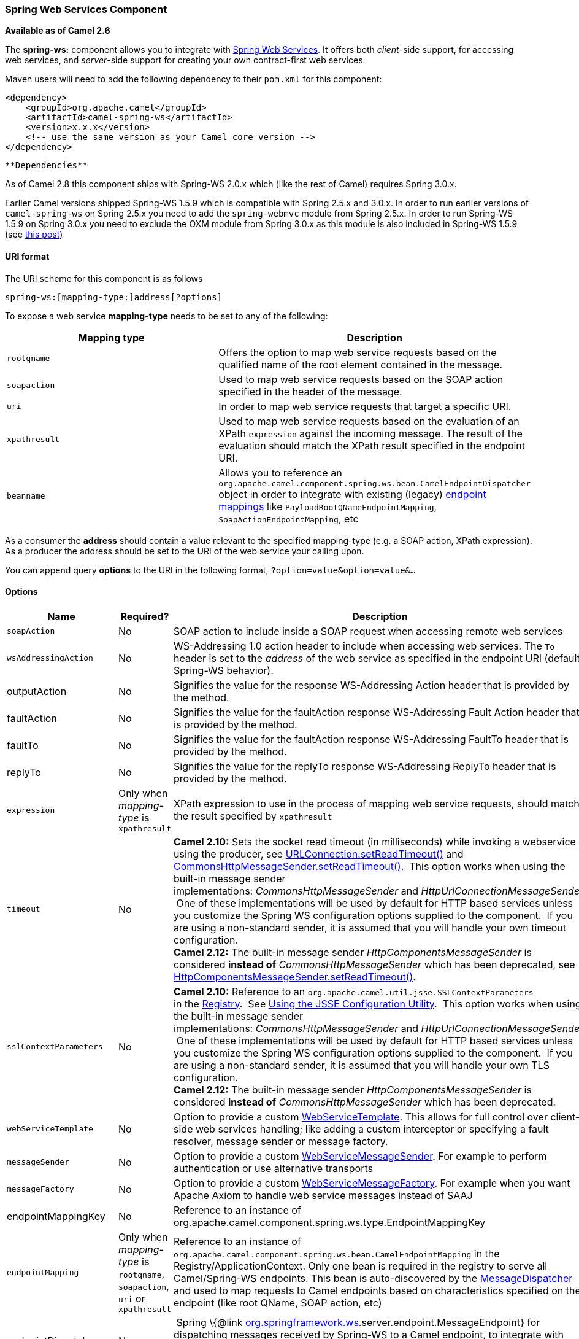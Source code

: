 [[ConfluenceContent]]
[[SpringWebServices-SpringWebServicesComponent]]
Spring Web Services Component
~~~~~~~~~~~~~~~~~~~~~~~~~~~~~

*Available as of Camel 2.6*

The *spring-ws:* component allows you to integrate with
http://static.springsource.org/spring-ws/sites/1.5/[Spring Web
Services]. It offers both _client_-side support, for accessing web
services, and _server_-side support for creating your own contract-first
web services.

Maven users will need to add the following dependency to their `pom.xml`
for this component:

[source,brush:,java;,gutter:,false;,theme:,Default]
----
<dependency>
    <groupId>org.apache.camel</groupId>
    <artifactId>camel-spring-ws</artifactId>
    <version>x.x.x</version>
    <!-- use the same version as your Camel core version -->
</dependency>
----

[Info]
====
 **Dependencies**

As of Camel 2.8 this component ships with Spring-WS 2.0.x which (like
the rest of Camel) requires Spring 3.0.x.

Earlier Camel versions shipped Spring-WS 1.5.9 which is compatible with
Spring 2.5.x and 3.0.x. In order to run earlier versions of
`camel-spring-ws` on Spring 2.5.x you need to add the `spring-webmvc`
module from Spring 2.5.x. In order to run Spring-WS 1.5.9 on Spring
3.0.x you need to exclude the OXM module from Spring 3.0.x as this
module is also included in Spring-WS 1.5.9 (see
http://stackoverflow.com/questions/3313314/can-spring-ws-1-5-be-used-with-spring-3[this
post])

====

[[SpringWebServices-URIformat]]
URI format
^^^^^^^^^^

The URI scheme for this component is as follows

[source,brush:,java;,gutter:,false;,theme:,Default]
----
spring-ws:[mapping-type:]address[?options]
----

To expose a web service *mapping-type* needs to be set to any of the
following:

[width="100%",cols="50%,50%",options="header",]
|=======================================================================
|Mapping type |Description
|`rootqname` |Offers the option to map web service requests based on the
qualified name of the root element contained in the message.

|`soapaction` |Used to map web service requests based on the SOAP action
specified in the header of the message.

|`uri` |In order to map web service requests that target a specific URI.

|`xpathresult` |Used to map web service requests based on the evaluation
of an XPath `expression` against the incoming message. The result of the
evaluation should match the XPath result specified in the endpoint URI.

|`beanname` |Allows you to reference an
`org.apache.camel.component.spring.ws.bean.CamelEndpointDispatcher`
object in order to integrate with existing (legacy)
http://static.springsource.org/spring-ws/sites/1.5/reference/html/server.html#server-endpoint-mapping[endpoint
mappings] like `PayloadRootQNameEndpointMapping`,
`SoapActionEndpointMapping`, etc
|=======================================================================

As a consumer the *address* should contain a value relevant to the
specified mapping-type (e.g. a SOAP action, XPath expression). As a
producer the address should be set to the URI of the web service your
calling upon.

You can append query *options* to the URI in the following format,
`?option=value&option=value&...`

[[SpringWebServices-Options]]
Options
^^^^^^^

[width="100%",cols="34%,33%,33%",options="header",]
|=======================================================================
|Name |Required? |Description
|`soapAction` |No |SOAP action to include inside a SOAP request when
accessing remote web services

|`wsAddressingAction` |No |WS-Addressing 1.0 action header to include
when accessing web services. The `To` header is set to the _address_ of
the web service as specified in the endpoint URI (default Spring-WS
behavior).

|outputAction |No |Signifies the value for the response WS-Addressing
Action header that is provided by the method. 

|faultAction |No |Signifies the value for the faultAction response
WS-Addressing Fault Action header that is provided by the method.

|faultTo |No |Signifies the value for the faultAction response
WS-Addressing FaultTo header that is provided by the method.

|replyTo |No |Signifies the value for the replyTo response
WS-Addressing ReplyTo header that is provided by the method.

|`expression` |Only when _mapping-type_ is `xpathresult` |XPath
expression to use in the process of mapping web service requests, should
match the result specified by `xpathresult`

|`timeout` |No |*Camel 2.10:* Sets the socket read timeout (in
milliseconds) while invoking a webservice using the producer, see
http://docs.oracle.com/javase/6/docs/api/java/net/URLConnection.html#setReadTimeout(int)[URLConnection.setReadTimeout()]
and
http://static.springsource.org/spring-ws/site/apidocs/org/springframework/ws/transport/http/CommonsHttpMessageSender.html#setReadTimeout(int)[CommonsHttpMessageSender.setReadTimeout()].
 This option works when using the built-in message sender
implementations: _CommonsHttpMessageSender_ and _HttpUrlConnectionMessageSender_.
 One of these implementations will be used by default for HTTP based
services unless you customize the Spring WS configuration options
supplied to the component.  If you are using a non-standard sender, it
is assumed that you will handle your own timeout configuration. +
*Camel 2.12:* The built-in message
sender _HttpComponentsMessageSender_ is considered *instead
of* _CommonsHttpMessageSender_ which has been deprecated, see
http://static.springsource.org/spring-ws/site/apidocs/org/springframework/ws/transport/http/HttpComponentsMessageSender.html#setReadTimeout(int)[HttpComponentsMessageSender.setReadTimeout()].

|`sslContextParameters` |No |*Camel 2.10:* Reference to
an `org.apache.camel.util.jsse.SSLContextParameters`
in the http://camel.apache.org/registry.html[Registry].
 See http://camel.apache.org/http4.html#HTTP4-UsingtheJSSEConfigurationUtility[Using
the JSSE Configuration Utility].  This option works when using the
built-in message sender
implementations: _CommonsHttpMessageSender_ and _HttpUrlConnectionMessageSender_.
 One of these implementations will be used by default for HTTP based
services unless you customize the Spring WS configuration options
supplied to the component.  If you are using a non-standard sender, it
is assumed that you will handle your own TLS configuration. +
*Camel 2.12:* The built-in message
sender _HttpComponentsMessageSender_ is considered *instead
of* _CommonsHttpMessageSender_ which has been deprecated.

|`webServiceTemplate` |No |Option to provide a custom
http://static.springsource.org/spring-ws/sites/1.5/apidocs/org/springframework/ws/client/core/WebServiceTemplate.html[WebServiceTemplate].
This allows for full control over client-side web services handling;
like adding a custom interceptor or specifying a fault resolver, message
sender or message factory.

|`messageSender` |No |Option to provide a custom
http://static.springsource.org/spring-ws/sites/1.5/apidocs/org/springframework/ws/transport/WebServiceMessageSender.html[WebServiceMessageSender].
For example to perform authentication or use alternative transports

|`messageFactory` |No |Option to provide a custom
http://static.springsource.org/spring-ws/sites/1.5/apidocs/org/springframework/ws/WebServiceMessageFactory.html[WebServiceMessageFactory].
For example when you want Apache Axiom to handle web service messages
instead of SAAJ

|endpointMappingKey |No |Reference to an instance of
org.apache.camel.component.spring.ws.type.EndpointMappingKey

|`endpointMapping` |Only when _mapping-type_ is `rootqname`,
`soapaction`, `uri` or `xpathresult` |Reference to an instance of
`org.apache.camel.component.spring.ws.bean.CamelEndpointMapping` in the
Registry/ApplicationContext. Only one bean is required in the registry
to serve all Camel/Spring-WS endpoints. This bean is auto-discovered by
the
http://static.springsource.org/spring-ws/sites/1.5/apidocs/org/springframework/ws/server/MessageDispatcher.html[MessageDispatcher]
and used to map requests to Camel endpoints based on characteristics
specified on the endpoint (like root QName, SOAP action, etc)

|endpointDispatcher |No | Spring \{@link
http://org.springframework.ws[org.springframework.ws].server.endpoint.MessageEndpoint}
for dispatching messages received by Spring-WS to a Camel endpoint, to
integrate with existing (legacy) endpoint mappings like
PayloadRootQNameEndpointMapping, SoapActionEndpointMapping, etc.

|`messageFilter` |No |*Camel 2.10.3* Option to provide a custom
MessageFilter. For example when you want to process your headers or
attachments by your own.

|messageIdStrategy |No |A custom MessageIdStrategy to control generation
of unique message ids

|webServiceEndpointUri |No |The default Web Service endpoint uri to use
for the producer
|=======================================================================

[[SpringWebServices-Messageheaders]]
Message headers
+++++++++++++++

[width="100%",cols="34%,33%,33%",options="header",]
|=======================================================================
|Name |Type |Description
|`CamelSpringWebserviceEndpointUri` |String |URI of the web service your
accessing as a client, overrides _address_ part of the endpoint URI

|`CamelSpringWebserviceSoapAction` |String |Header to specify the SOAP
action of the message, overrides `soapAction` option if present

|CamelSpringWebserviceSoapHeader |Source |**Camel 2.11.1:** Use this
header to specify/access the SOAP headers of the message.

|`CamelSpringWebserviceAddressingAction` |URI |Use this header to
specify the WS-Addressing action of the message, overrides
`wsAddressingAction` option if present

|CamelSpringWebserviceAddressingFaultTo |URI |Use this header to specify
the  WS-Addressing FaultTo , overrides faultTo option if present

|CamelSpringWebserviceAddressingReplyTo |URI |Use this header to specify
the  WS-Addressing ReplyTo , overrides replyTo option if present

|CamelSpringWebserviceAddressingOutputAction |URI |Use this header to
specify the WS-Addressing Action , overrides outputAction option if
present

|CamelSpringWebserviceAddressingFaultAction |URI |Use this header to
specify the WS-Addressing Fault Action , overrides faultAction option if
present
|=======================================================================

[[SpringWebServices-Accessingwebservices]]
Accessing web services
~~~~~~~~~~~~~~~~~~~~~~

To call a web service at `http://foo.com/bar` simply define a route:

[source,brush:,java;,gutter:,false;,theme:,Default]
----
from("direct:example").to("spring-ws:http://foo.com/bar")
----

And sent a message:

[source,brush:,java;,gutter:,false;,theme:,Default]
----
template.requestBody("direct:example", "<foobar xmlns=\"http://foo.com\"><msg>test message</msg></foobar>");
----

Remember if it's a SOAP service you're calling you don't have to include
SOAP tags. Spring-WS will perform the XML-to-SOAP marshaling.

[[SpringWebServices-SendingSOAPandWS-Addressingactionheaders]]
Sending SOAP and WS-Addressing action headers
^^^^^^^^^^^^^^^^^^^^^^^^^^^^^^^^^^^^^^^^^^^^^

When a remote web service requires a SOAP action or use of the
WS-Addressing standard you define your route as:

[source,brush:,java;,gutter:,false;,theme:,Default]
----
from("direct:example")
.to("spring-ws:http://foo.com/bar?soapAction=http://foo.com&wsAddressingAction=http://bar.com")
----

Optionally you can override the endpoint options with header values:

[source,brush:,java;,gutter:,false;,theme:,Default]
----
template.requestBodyAndHeader("direct:example",
"<foobar xmlns=\"http://foo.com\"><msg>test message</msg></foobar>",
SpringWebserviceConstants.SPRING_WS_SOAP_ACTION, "http://baz.com");
----

[[SpringWebServices-UsingSOAPheaders]]
Using SOAP headers
^^^^^^^^^^^^^^^^^^

*Available as of Camel 2.11.1*

You can provide the SOAP header(s) as a Camel Message header when
sending a message to a spring-ws endpoint, for example given the
following SOAP header in a String

[source,brush:,java;,gutter:,false;,theme:,Default]
----
String body = ...
String soapHeader = "<h:Header xmlns:h=\"http://www.webserviceX.NET/\"><h:MessageID>1234567890</h:MessageID><h:Nested><h:NestedID>1111</h:NestedID></h:Nested></h:Header>";
----

We can set the body and header on the Camel Message as follows:

[source,brush:,java;,gutter:,false;,theme:,Default]
----
exchange.getIn().setBody(body);
exchange.getIn().setHeader(SpringWebserviceConstants.SPRING_WS_SOAP_HEADER, soapHeader);
----

And then send the Exchange to a `spring-ws` endpoint to call the Web
Service.

Likewise the spring-ws consumer will also enrich the Camel Message with
the SOAP header.

For an example see this
https://svn.apache.org/repos/asf/camel/trunk/components/camel-spring-ws/src/test/java/org/apache/camel/component/spring/ws/SoapHeaderTest.java[unit
test].

[[SpringWebServices-Theheaderandattachmentpropagation]]
The header and attachment propagation
^^^^^^^^^^^^^^^^^^^^^^^^^^^^^^^^^^^^^

Spring WS Camel supports propagation of the headers and attachments into
Spring-WS WebServiceMessage response since version *2.10.3*. The
endpoint will use so called "hook" the MessageFilter (default
implementation is provided by BasicMessageFilter) to propagate the
exchange headers and attachments into WebServiceMessage response. Now
you can use

[source,brush:,java;,gutter:,false;,theme:,Default]
----
exchange.getOut().getHeaders().put("myCustom","myHeaderValue")
exchange.getIn().addAttachment("myAttachment", new DataHandler(...))
----

Note: If the exchange header in the pipeline contains text, it generates
Qname(key)=value attribute in the soap header. Recommended is to create
a QName class directly and put into any key into header.

[[SpringWebServices-HowtouseMTOMattachments]]
How to use MTOM attachments
^^^^^^^^^^^^^^^^^^^^^^^^^^^

The BasicMessageFilter provides all required information for Apache
Axiom in order to produce MTOM message. If you want to use Apache Camel
Spring WS within Apache Axiom, here is an example: +
1. Simply define the messageFactory as is bellow and Spring-WS will use
MTOM strategy to populate your SOAP message with optimized attachments.

[source,brush:,java;,gutter:,false;,theme:,Default]
----
<bean id="axiomMessageFactory"
class="org.springframework.ws.soap.axiom.AxiomSoapMessageFactory">
<property name="payloadCaching" value="false" />
<property name="attachmentCaching" value="true" />
<property name="attachmentCacheThreshold" value="1024" />
</bean>
----

\2. Add into your pom.xml the following dependencies

[source,brush:,java;,gutter:,false;,theme:,Default]
----
<dependency>
<groupId>org.apache.ws.commons.axiom</groupId>
<artifactId>axiom-api</artifactId>
<version>1.2.13</version>
</dependency>
<dependency>
<groupId>org.apache.ws.commons.axiom</groupId>
<artifactId>axiom-impl</artifactId>
<version>1.2.13</version>
<scope>runtime</scope>
</dependency>
----

\3. Add your attachment into the pipeline, for example using a Processor
implementation.

[source,brush:,java;,gutter:,false;,theme:,Default]
----
private class Attachement implements Processor {
public void process(Exchange exchange) throws Exception
{ exchange.getOut().copyFrom(exchange.getIn()); File file = new File("testAttachment.txt"); exchange.getOut().addAttachment("test", new DataHandler(new FileDataSource(file)));  }
}
----

\4. Define endpoint (producer) as ussual, for example like this:

[source,brush:,java;,gutter:,false;,theme:,Default]
----
from("direct:send")
.process(new Attachement())
.to("spring-ws:http://localhost:8089/mySoapService?soapAction=mySoap&messageFactory=axiomMessageFactory");
----

\5. Now, your producer will generate MTOM message with otpmized
attachments.

[[SpringWebServices-Thecustomheaderandattachmentfiltering]]
The custom header and attachment filtering
^^^^^^^^^^^^^^^^^^^^^^^^^^^^^^^^^^^^^^^^^^

If you need to provide your custom processing of either headers or
attachments, extend existing BasicMessageFilter and override the
appropriate methods or write a brand new implementation of the
MessageFilter interface. +
To use your custom filter, add this into your spring context:

You can specify either a global a or a local message filter as
follows: +
a) the global custom filter that provides the global configuration for
all Spring-WS endpoints

[source,brush:,java;,gutter:,false;,theme:,Default]
----
 
<bean id="messageFilter" class="your.domain.myMessageFiler" scope="singleton" />
----

or +
b) the local messageFilter directly on the endpoint as follows:

[source,brush:,java;,gutter:,false;,theme:,Default]
----
to("spring-ws:http://yourdomain.com?messageFilter=#myEndpointSpecificMessageFilter");
----

For more information see
https://issues.apache.org/jira/browse/CAMEL-5724[CAMEL-5724]

If you want to create your own MessageFilter, consider overriding the
following methods in the default implementation of MessageFilter in
class BasicMessageFilter:

[source,brush:,java;,gutter:,false;,theme:,Default]
----
protected void doProcessSoapHeader(Message inOrOut, SoapMessage soapMessage)
{your code /*no need to call super*/ }

protected void doProcessSoapAttachements(Message inOrOut, SoapMessage response)
{ your code /*no need to call super*/ }
----

[[SpringWebServices-UsingacustomMessageSenderandMessageFactory]]
Using a custom MessageSender and MessageFactory
^^^^^^^^^^^^^^^^^^^^^^^^^^^^^^^^^^^^^^^^^^^^^^^

A custom message sender or factory in the registry can be referenced
like this:

[source,brush:,java;,gutter:,false;,theme:,Default]
----
from("direct:example")
.to("spring-ws:http://foo.com/bar?messageFactory=#messageFactory&messageSender=#messageSender")
----

Spring configuration:

[source,brush:,java;,gutter:,false;,theme:,Default]
----
<!-- authenticate using HTTP Basic Authentication -->
<bean id="messageSender" class="org.springframework.ws.transport.http.HttpComponentsMessageSender">
    <property name="credentials">
        <bean class="org.apache.commons.httpclient.UsernamePasswordCredentials">
            <constructor-arg index="0" value="admin"/>
            <constructor-arg index="1" value="secret"/>
        </bean>
    </property>
</bean>

<!-- force use of Sun SAAJ implementation, http://static.springsource.org/spring-ws/sites/1.5/faq.html#saaj-jboss -->
<bean id="messageFactory" class="org.springframework.ws.soap.saaj.SaajSoapMessageFactory">
    <property name="messageFactory">
        <bean class="com.sun.xml.messaging.saaj.soap.ver1_1.SOAPMessageFactory1_1Impl"></bean>
    </property>
</bean>
----

[[SpringWebServices-Exposingwebservices]]
Exposing web services
~~~~~~~~~~~~~~~~~~~~~

In order to expose a web service using this component you first need to
set-up a
http://static.springsource.org/spring-ws/sites/1.5/reference/html/server.html[MessageDispatcher]
to look for endpoint mappings in a Spring XML file. If you plan on
running inside a servlet container you probably want to use a
`MessageDispatcherServlet` configured in `web.xml`.

By default the `MessageDispatcherServlet` will look for a Spring XML
named `/WEB-INF/spring-ws-servlet.xml`. To use Camel with Spring-WS the
only mandatory bean in that XML file is `CamelEndpointMapping`. This
bean allows the `MessageDispatcher` to dispatch web service requests to
your routes.

_web.xml_

[source,brush:,java;,gutter:,false;,theme:,Default]
----
<web-app>
    <servlet>
        <servlet-name>spring-ws</servlet-name>
        <servlet-class>org.springframework.ws.transport.http.MessageDispatcherServlet</servlet-class>
        <load-on-startup>1</load-on-startup>
    </servlet>
    <servlet-mapping>
        <servlet-name>spring-ws</servlet-name>
        <url-pattern>/*</url-pattern>
    </servlet-mapping>
</web-app>
----

_spring-ws-servlet.xml_

[source,brush:,java;,gutter:,false;,theme:,Default]
----
<bean id="endpointMapping" class="org.apache.camel.component.spring.ws.bean.CamelEndpointMapping" />

<bean id="wsdl" class="org.springframework.ws.wsdl.wsdl11.DefaultWsdl11Definition">
    <property name="schema">
        <bean class="org.springframework.xml.xsd.SimpleXsdSchema">
            <property name="xsd" value="/WEB-INF/foobar.xsd"/>
        </bean>
    </property>
    <property name="portTypeName" value="FooBar"/>
    <property name="locationUri" value="/"/>
    <property name="targetNamespace" value="http://example.com/"/>
</bean>
----

More information on setting up Spring-WS can be found in
http://static.springsource.org/spring-ws/sites/1.5/reference/html/tutorial.html[Writing
Contract-First Web Services]. Basically paragraph 3.6 "Implementing the
Endpoint" is handled by this component (specifically paragraph 3.6.2
"Routing the Message to the Endpoint" is where `CamelEndpointMapping`
comes in). Also don't forget to check out the
link:spring-ws-example.html[Spring Web Services Example] included in the
Camel distribution.

[[SpringWebServices-Endpointmappinginroutes]]
Endpoint mapping in routes
^^^^^^^^^^^^^^^^^^^^^^^^^^

With the XML configuration in-place you can now use Camel's DSL to
define what web service requests are handled by your endpoint:

The following route will receive all web service requests that have a
root element named "GetFoo" within the `http://example.com/` namespace.

[source,brush:,java;,gutter:,false;,theme:,Default]
----
from("spring-ws:rootqname:{http://example.com/}GetFoo?endpointMapping=#endpointMapping")
.convertBodyTo(String.class).to(mock:example)
----

The following route will receive web service requests containing the
`http://example.com/GetFoo` SOAP action.

[source,brush:,java;,gutter:,false;,theme:,Default]
----
from("spring-ws:soapaction:http://example.com/GetFoo?endpointMapping=#endpointMapping")
.convertBodyTo(String.class).to(mock:example)
----

The following route will receive all requests sent to
`http://example.com/foobar`.

[source,brush:,java;,gutter:,false;,theme:,Default]
----
from("spring-ws:uri:http://example.com/foobar?endpointMapping=#endpointMapping")
.convertBodyTo(String.class).to(mock:example)
----

The route below will receive requests that contain the element
`<foobar>abc</foobar>` anywhere inside the message (and the default
namespace).

[source,brush:,java;,gutter:,false;,theme:,Default]
----
from("spring-ws:xpathresult:abc?expression=//foobar&endpointMapping=#endpointMapping")
.convertBodyTo(String.class).to(mock:example)
----

[[SpringWebServices-Alternativeconfiguration,usingexistingendpointmappings]]
Alternative configuration, using existing endpoint mappings
^^^^^^^^^^^^^^^^^^^^^^^^^^^^^^^^^^^^^^^^^^^^^^^^^^^^^^^^^^^

For every endpoint with mapping-type `beanname` one bean of type
`CamelEndpointDispatcher` with a corresponding name is required in the
Registry/ApplicationContext. This bean acts as a bridge between the
Camel endpoint and an existing
http://static.springsource.org/spring-ws/sites/1.5/reference/html/server.html#server-endpoint-mapping[endpoint
mapping] like `PayloadRootQNameEndpointMapping`.

[Note]
====


The use of the `beanname` mapping-type is primarily meant for (legacy)
situations where you're already using Spring-WS and have endpoint
mappings defined in a Spring XML file. The `beanname` mapping-type
allows you to wire your Camel route into an existing endpoint mapping.
When you're starting from scratch it's recommended to define your
endpoint mappings as Camel URI's (as illustrated above with
`endpointMapping`) since it requires less configuration and is more
expressive. Alternatively you could use vanilla Spring-WS with the help
of annotations.

====

An example of a route using `beanname`:

[source,brush:,java;,gutter:,false;,theme:,Default]
----
<camelContext xmlns="http://camel.apache.org/schema/spring">
    <route>
        <from uri="spring-ws:beanname:QuoteEndpointDispatcher" />
        <to uri="mock:example" />
    </route>
</camelContext>

<bean id="legacyEndpointMapping" class="org.springframework.ws.server.endpoint.mapping.PayloadRootQNameEndpointMapping">
    <property name="mappings">
        <props>
            <prop key="{http://example.com/}GetFuture">FutureEndpointDispatcher</prop>
            <prop key="{http://example.com/}GetQuote">QuoteEndpointDispatcher</prop>
        </props>
    </property>
</bean>

<bean id="QuoteEndpointDispatcher" class="org.apache.camel.component.spring.ws.bean.CamelEndpointDispatcher" />
<bean id="FutureEndpointDispatcher" class="org.apache.camel.component.spring.ws.bean.CamelEndpointDispatcher" />
----

[[SpringWebServices-POJO(un)marshalling]]
POJO (un)marshalling
~~~~~~~~~~~~~~~~~~~~

Camel's link:data-format.html[pluggable data formats] offer support for
pojo/xml marshalling using libraries such as JAXB, XStream, JibX, Castor
and XMLBeans. You can use these data formats in your route to sent and
receive pojo's, to and from web services.

When _accessing_ web services you can marshal the request and unmarshal
the response message:

[source,brush:,java;,gutter:,false;,theme:,Default]
----
JaxbDataFormat jaxb = new JaxbDataFormat(false);
jaxb.setContextPath("com.example.model");

from("direct:example").marshal(jaxb).to("spring-ws:http://foo.com/bar").unmarshal(jaxb);
----

Similarly when _providing_ web services, you can unmarshal XML requests
to POJO's and marshal the response message back to XML:

[source,brush:,java;,gutter:,false;,theme:,Default]
----
from("spring-ws:rootqname:{http://example.com/}GetFoo?endpointMapping=#endpointMapping").unmarshal(jaxb)
.to("mock:example").marshal(jaxb);
----

[[SpringWebServices-SeeAlso]]
See Also
^^^^^^^^

* link:configuring-camel.html[Configuring Camel]
* link:component.html[Component]
* link:endpoint.html[Endpoint]
* link:getting-started.html[Getting Started]

